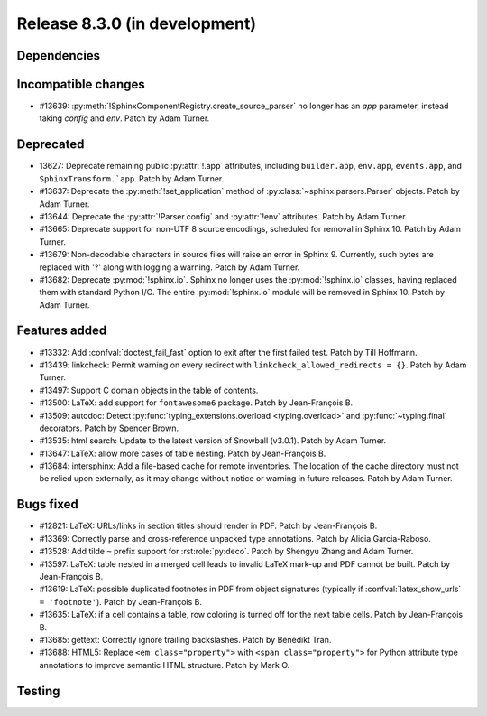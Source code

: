 Release 8.3.0 (in development)
==============================

Dependencies
------------

Incompatible changes
--------------------

* #13639: :py:meth:`!SphinxComponentRegistry.create_source_parser` no longer
  has an *app* parameter, instead taking *config* and *env*.
  Patch by Adam Turner.

Deprecated
----------

* 13627: Deprecate remaining public :py:attr:`!.app` attributes,
  including ``builder.app``, ``env.app``, ``events.app``,
  and ``SphinxTransform.`app``.
  Patch by Adam Turner.
* #13637: Deprecate the :py:meth:`!set_application` method
  of :py:class:`~sphinx.parsers.Parser` objects.
  Patch by Adam Turner.
* #13644: Deprecate the :py:attr:`!Parser.config` and :py:attr:`!env` attributes.
  Patch by Adam Turner.
* #13665: Deprecate support for non-UTF 8 source encodings,
  scheduled for removal in Sphinx 10.
  Patch by Adam Turner.
* #13679: Non-decodable characters in source files will raise an error in Sphinx 9.
  Currently, such bytes are replaced with '?' along with logging a warning.
  Patch by Adam Turner.
* #13682: Deprecate :py:mod:`!sphinx.io`.
  Sphinx no longer uses the :py:mod:`!sphinx.io` classes,
  having replaced them with standard Python I/O.
  The entire :py:mod:`!sphinx.io` module will be removed in Sphinx 10.
  Patch by Adam Turner.

Features added
--------------

* #13332: Add :confval:`doctest_fail_fast` option to exit after the first failed
  test.
  Patch by Till Hoffmann.
* #13439: linkcheck: Permit warning on every redirect with
  ``linkcheck_allowed_redirects = {}``.
  Patch by Adam Turner.
* #13497: Support C domain objects in the table of contents.
* #13500: LaTeX: add support for ``fontawesome6`` package.
  Patch by Jean-François B.
* #13509: autodoc: Detect :py:func:`typing_extensions.overload <typing.overload>`
  and :py:func:`~typing.final` decorators.
  Patch by Spencer Brown.
* #13535: html search: Update to the latest version of Snowball (v3.0.1).
  Patch by Adam Turner.
* #13647: LaTeX: allow more cases of table nesting.
  Patch by Jean-François B.
* #13684: intersphinx: Add a file-based cache for remote inventories.
  The location of the cache directory must not be relied upon externally,
  as it may change without notice or warning in future releases.
  Patch by Adam Turner.

Bugs fixed
----------

* #12821: LaTeX: URLs/links in section titles should render in PDF.
  Patch by Jean-François B.
* #13369: Correctly parse and cross-reference unpacked type annotations.
  Patch by Alicia Garcia-Raboso.
* #13528: Add tilde ``~`` prefix support for :rst:role:`py:deco`.
  Patch by Shengyu Zhang and Adam Turner.
* #13597: LaTeX: table nested in a merged cell leads to invalid LaTeX mark-up
  and PDF cannot be built.
  Patch by Jean-François B.
* #13619: LaTeX: possible duplicated footnotes in PDF from object signatures
  (typically if :confval:`latex_show_urls` ``= 'footnote'``).
  Patch by Jean-François B.
* #13635: LaTeX: if a cell contains a table, row coloring is turned off for
  the next table cells.
  Patch by Jean-François B.
* #13685: gettext: Correctly ignore trailing backslashes.
  Patch by Bénédikt Tran.
* #13688: HTML5: Replace ``<em class="property">`` with ``<span class="property">``
  for Python attribute type annotations to improve semantic HTML structure.
  Patch by Mark O.

Testing
-------
